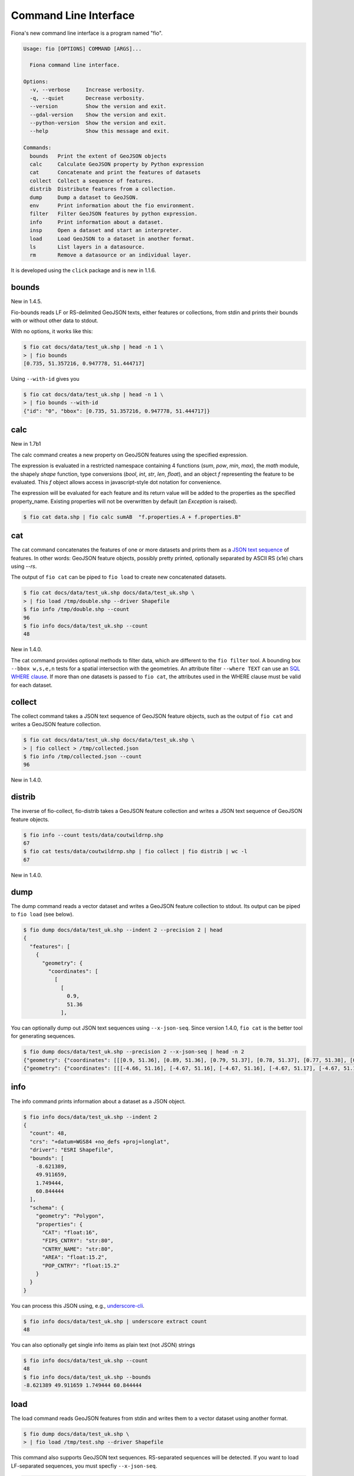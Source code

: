 Command Line Interface
======================

Fiona's new command line interface is a program named "fio".

.. code-block:: console

    Usage: fio [OPTIONS] COMMAND [ARGS]...

      Fiona command line interface.

    Options:
      -v, --verbose     Increase verbosity.
      -q, --quiet       Decrease verbosity.
      --version         Show the version and exit.
      --gdal-version    Show the version and exit.
      --python-version  Show the version and exit.
      --help            Show this message and exit.

    Commands:
      bounds   Print the extent of GeoJSON objects
      calc     Calculate GeoJSON property by Python expression
      cat      Concatenate and print the features of datasets
      collect  Collect a sequence of features.
      distrib  Distribute features from a collection.
      dump     Dump a dataset to GeoJSON.
      env      Print information about the fio environment.
      filter   Filter GeoJSON features by python expression.
      info     Print information about a dataset.
      insp     Open a dataset and start an interpreter.
      load     Load GeoJSON to a dataset in another format.
      ls       List layers in a datasource.
      rm       Remove a datasource or an individual layer.

It is developed using the ``click`` package and is new in 1.1.6.

bounds
------

New in 1.4.5.

Fio-bounds reads LF or RS-delimited GeoJSON texts, either features or
collections, from stdin and prints their bounds with or without other data to
stdout.

With no options, it works like this:

.. code-block:: console

    $ fio cat docs/data/test_uk.shp | head -n 1 \
    > | fio bounds
    [0.735, 51.357216, 0.947778, 51.444717]

Using ``--with-id`` gives you

.. code-block:: console

    $ fio cat docs/data/test_uk.shp | head -n 1 \
    > | fio bounds --with-id
    {"id": "0", "bbox": [0.735, 51.357216, 0.947778, 51.444717]}

calc
----

New in 1.7b1

The calc command creates a new property on GeoJSON features using the
specified expression.

The expression is evaluated in a restricted namespace containing 4 functions
(`sum`, `pow`, `min`, `max`), the `math` module, the shapely `shape` function,
type conversions (`bool`, `int`, `str`, `len`, `float`), and an object `f`
representing the feature to be evaluated. This `f` object allows access in
javascript-style dot notation for convenience.

The expression will be evaluated for each feature and its return value will be
added to the properties as the specified property_name. Existing properties
will not be overwritten by default (an `Exception` is raised).

.. code-block:: console

    $ fio cat data.shp | fio calc sumAB  "f.properties.A + f.properties.B"

cat
---

The cat command concatenates the features of one or more datasets and prints
them as a `JSON text sequence
<https://datatracker.ietf.org/doc/html/rfc7464>`__ of features.
In other words: GeoJSON feature objects, possibly pretty printed, optionally
separated by ASCII RS (\x1e) chars using `--rs`.

The output of ``fio cat`` can be piped to ``fio load`` to create new
concatenated datasets.

.. code-block:: console

    $ fio cat docs/data/test_uk.shp docs/data/test_uk.shp \
    > | fio load /tmp/double.shp --driver Shapefile
    $ fio info /tmp/double.shp --count
    96
    $ fio info docs/data/test_uk.shp --count
    48

New in 1.4.0.

The cat command provides optional methods to filter data, which are
different to the ``fio filter`` tool.
A bounding box ``--bbox w,s,e,n`` tests for a spatial intersection with
the geometries. An attribute filter ``--where TEXT`` can use
an `SQL WHERE clause <https://gdal.org/user/ogr_sql_dialect.html#where>`__.
If more than one datasets is passed to ``fio cat``, the attributes used
in the WHERE clause must be valid for each dataset.

collect
-------

The collect command takes a JSON text sequence of GeoJSON feature objects, such
as the output of ``fio cat`` and writes a GeoJSON feature collection.

.. code-block:: console

    $ fio cat docs/data/test_uk.shp docs/data/test_uk.shp \
    > | fio collect > /tmp/collected.json
    $ fio info /tmp/collected.json --count
    96

New in 1.4.0.

distrib
-------

The inverse of fio-collect, fio-distrib takes a GeoJSON feature collection
and writes a JSON text sequence of GeoJSON feature objects.

.. code-block:: console

    $ fio info --count tests/data/coutwildrnp.shp
    67
    $ fio cat tests/data/coutwildrnp.shp | fio collect | fio distrib | wc -l
    67

New in 1.4.0.

dump
----

The dump command reads a vector dataset and writes a GeoJSON feature collection
to stdout. Its output can be piped to ``fio load`` (see below).

.. code-block:: console

    $ fio dump docs/data/test_uk.shp --indent 2 --precision 2 | head
    {
      "features": [
        {
          "geometry": {
            "coordinates": [
              [
                [
                  0.9,
                  51.36
                ],

You can optionally dump out JSON text sequences using ``--x-json-seq``. Since
version 1.4.0, ``fio cat`` is the better tool for generating sequences.

.. code-block:: console

    $ fio dump docs/data/test_uk.shp --precision 2 --x-json-seq | head -n 2
    {"geometry": {"coordinates": [[[0.9, 51.36], [0.89, 51.36], [0.79, 51.37], [0.78, 51.37], [0.77, 51.38], [0.76, 51.38], [0.75, 51.39], [0.74, 51.4], [0.73, 51.41], [0.74, 51.43], [0.75, 51.44], [0.76, 51.44], [0.79, 51.44], [0.89, 51.42], [0.9, 51.42], [0.91, 51.42], [0.93, 51.4], [0.94, 51.39], [0.94, 51.38], [0.95, 51.38], [0.95, 51.37], [0.95, 51.37], [0.94, 51.37], [0.9, 51.36], [0.9, 51.36]]], "type": "Polygon"}, "id": "0", "properties": {"AREA": 244820.0, "CAT": 232.0, "CNTRY_NAME": "United Kingdom", "FIPS_CNTRY": "UK", "POP_CNTRY": 60270708.0}, "type": "Feature"}
    {"geometry": {"coordinates": [[[-4.66, 51.16], [-4.67, 51.16], [-4.67, 51.16], [-4.67, 51.17], [-4.67, 51.19], [-4.67, 51.19], [-4.67, 51.2], [-4.66, 51.2], [-4.66, 51.19], [-4.65, 51.16], [-4.65, 51.16], [-4.65, 51.16], [-4.66, 51.16]]], "type": "Polygon"}, "id": "1", "properties": {"AREA": 244820.0, "CAT": 232.0, "CNTRY_NAME": "United Kingdom", "FIPS_CNTRY": "UK", "POP_CNTRY": 60270708.0}, "type": "Feature"}


info
----

The info command prints information about a dataset as a JSON object.

.. code-block:: console

    $ fio info docs/data/test_uk.shp --indent 2
    {
      "count": 48,
      "crs": "+datum=WGS84 +no_defs +proj=longlat",
      "driver": "ESRI Shapefile",
      "bounds": [
        -8.621389,
        49.911659,
        1.749444,
        60.844444
      ],
      "schema": {
        "geometry": "Polygon",
        "properties": {
          "CAT": "float:16",
          "FIPS_CNTRY": "str:80",
          "CNTRY_NAME": "str:80",
          "AREA": "float:15.2",
          "POP_CNTRY": "float:15.2"
        }
      }
    }

You can process this JSON using, e.g., 
`underscore-cli <https://github.com/ddopson/underscore-cli>`__.

.. code-block:: console

    $ fio info docs/data/test_uk.shp | underscore extract count
    48

You can also optionally get single info items as plain text (not JSON) 
strings

.. code-block:: console

    $ fio info docs/data/test_uk.shp --count
    48
    $ fio info docs/data/test_uk.shp --bounds
    -8.621389 49.911659 1.749444 60.844444

load
----

The load command reads GeoJSON features from stdin and writes them to a vector
dataset using another format.

.. code-block:: console

    $ fio dump docs/data/test_uk.shp \
    > | fio load /tmp/test.shp --driver Shapefile

This command also supports GeoJSON text sequences. RS-separated sequences will
be detected. If you want to load LF-separated sequences, you must specfiy
``--x-json-seq``.

.. code-block:: console

    $ fio cat docs/data/test_uk.shp | fio load /tmp/foo.shp --driver Shapefile
    $ fio info /tmp/foo.shp --indent 2
    {
      "count": 48,
      "crs": "+datum=WGS84 +no_defs +proj=longlat",
      "driver": "ESRI Shapefile",
      "bounds": [
        -8.621389,
        49.911659,
        1.749444,
        60.844444
      ],
      "schema": {
        "geometry": "Polygon",
        "properties": {
          "AREA": "float:24.15",
          "CNTRY_NAME": "str:80",
          "POP_CNTRY": "float:24.15",
          "FIPS_CNTRY": "str:80",
          "CAT": "float:24.15"
        }
      }
    }

The underscore-cli process command is another way of turning a GeoJSON feature
collection into a feature sequence.

.. code-block:: console

    $ fio dump docs/data/test_uk.shp \
    > | underscore process \
    > 'each(data.features,function(o){console.log(JSON.stringify(o))})' \
    > | fio load /tmp/test-seq.shp --x-json-seq --driver Shapefile


filter
------
The filter command reads GeoJSON features from stdin and writes the feature to 
stdout *if* the provided expression evalutates to `True` for that feature. 

The python expression is evaluated in a restricted namespace containing 3 functions 
(`sum`, `min`, `max`), the `math` module, the shapely `shape` function, 
and an object `f` representing the feature to be evaluated. This `f` object allows
access in javascript-style dot notation for convenience. 

If the expression evaluates to a "truthy" value, the feature is printed verbatim.
Otherwise, the feature is excluded from the output.

.. code-block:: console

    $ fio cat data.shp \
    > | fio filter "f.properties.area > 1000.0" \
    > | fio collect > large_polygons.geojson

Would create a geojson file with only those features from `data.shp` where the
area was over a given threshold.

Note this tool is different than ``fio cat --where TEXT ...``, which provides
SQL WHERE clause filtering of feature attributes.

rm
--
The ``fio rm`` command deletes an entire datasource or a single layer in a
multi-layer datasource. If the datasource is composed of multiple files
(e.g. an ESRI Shapefile) all of the files will be removed.

.. code-block:: console

    $ fio rm countries.shp
    $ fio rm --layer forests land_cover.gpkg

New in 1.8.0.

Coordinate Reference System Transformations
-------------------------------------------

The ``fio cat`` command can optionally transform feature geometries to a new
coordinate reference system specified with ``--dst_crs``. The ``fio collect``
command can optionally transform from a coordinate reference system specified
with ``--src_crs`` to the default WGS84 GeoJSON CRS. Like collect, ``fio load``
can accept non-WGS84 features, but as it can write files in formats other than
GeoJSON, you can optionally specify a ``--dst_crs``. For example, the WGS84
features read from docs/data/test_uk.shp,

.. code-block:: console

     $ fio cat docs/data/test_uk.shp --dst_crs EPSG:3857 \
     > | fio collect --src_crs EPSG:3857 > /tmp/foo.json

make a detour through EPSG:3857 (Web Mercator) and are transformed back to WGS84
by fio cat. The following,

.. code-block:: console

    $ fio cat docs/data/test_uk.shp --dst_crs EPSG:3857 \
    > | fio load --src_crs EPSG:3857 --dst_crs EPSG:4326 --driver Shapefile \
    > /tmp/foo.shp

does the same thing, but for ESRI Shapefile output.

New in 1.4.2.
